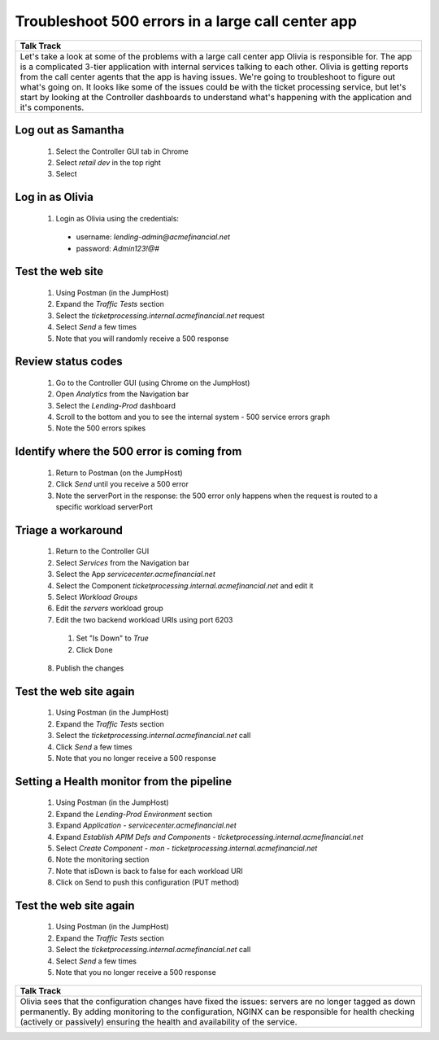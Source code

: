 =====================================================================
Troubleshoot 500 errors in a large call center app
=====================================================================

+---------------------------------------------------------------------------------------------+
| Talk Track                                                                                  |
+=============================================================================================+
| Let's take a look at some of the problems with a large call center app Olivia is            |
| responsible for. The app is a complicated 3-tier application with internal services         |
| talking to each other. Olivia is getting reports from the call center agents that the app   |
| is having issues.                                                                           |
| We're going to troubleshoot to figure out what's going on. It looks like some of the issues |
| could be with the ticket processing service, but let's start by looking at the Controller   |
| dashboards to understand what's happening with the application and it's components.         |
+---------------------------------------------------------------------------------------------+

Log out as Samantha
^^^^^^^^^^^^^^^^^^^^^^

    1. Select the Controller GUI tab in Chrome
    2. Select `retail dev` in the top right
    3. Select |logout|

Log in as Olivia
^^^^^^^^^^^^^^^^^^^

    1. Login as Olivia using the credentials:
    
      - username: `lending-admin@acmefinancial.net`
      - password: `Admin123!@#`

Test the web site
^^^^^^^^^^^^^^^^^^^^

    1. Using Postman (in the JumpHost)
    2. Expand the `Traffic Tests` section
    3. Select the `ticketprocessing.internal.acmefinancial.net` request
    4. Select `Send` a few times
    5. Note that you will randomly receive a 500 response

|traffic_test_500_error_msg|

Review status codes
^^^^^^^^^^^^^^^^^^^^

    1. Go to the Controller GUI (using Chrome on the JumpHost)
    2. Open `Analytics` from the Navigation bar
    3. Select the `Lending-Prod` dashboard
    4. Scroll to the bottom and you to see the internal system - 500 service errors graph
    5. Note the 500 errors spikes

|traffic_test_500_error_msg_gui|

Identify where the 500 error is coming from
^^^^^^^^^^^^^^^^^^^^^^^^^^^^^^^^^^^^^^^^^^^

    1. Return to Postman (on the JumpHost)
    2. Click `Send` until you receive a 500 error
    3. Note the serverPort in the response: the 500 error only happens when the request is routed to a specific workload serverPort

|traffic_test_500_error_msg_serverport|

Triage a workaround
^^^^^^^^^^^^^^^^^^^

    1. Return to the Controller GUI
    2. Select `Services` from the Navigation bar
    3. Select the App `servicecenter.acmefinancial.net`
    4. Select the Component `ticketprocessing.internal.acmefinancial.net` and edit it
    5. Select `Workload Groups`
    6. Edit the `servers` workload group
    7. Edit the two backend workload URIs using port 6203

      1. Set "Is Down" to `True`
      2. Click Done

    8. Publish the changes

Test the web site again
^^^^^^^^^^^^^^^^^^^^^^^

    1. Using Postman (in the JumpHost)
    2. Expand the `Traffic Tests` section
    3. Select the `ticketprocessing.internal.acmefinancial.net` call
    4. Click `Send` a few times
    5. Note that you no longer receive a 500 response

Setting a Health monitor from the pipeline
^^^^^^^^^^^^^^^^^^^^^^^^^^^^^^^^^^^^^^^^^^

    1. Using Postman (in the JumpHost)
    2. Expand the `Lending-Prod Environment` section
    3. Expand `Application - servicecenter.acmefinancial.net`
    4. Expand `Establish APIM Defs and Components - ticketprocessing.internal.acmefinancial.net`
    5. Select `Create Component - mon - ticketprocessing.internal.acmefinancial.net`
    6. Note the monitoring section
    7. Note that isDown is back to false for each workload URI
    8. Click on Send to push this configuration (PUT method)

Test the web site again
^^^^^^^^^^^^^^^^^^^^^^^

    1. Using Postman (in the JumpHost)
    2. Expand the `Traffic Tests` section
    3. Select the `ticketprocessing.internal.acmefinancial.net` call
    4. Select `Send` a few times
    5. Note that you no longer receive a 500 response


+---------------------------------------------------------------------------------------------+
| Talk Track                                                                                  |
+=============================================================================================+
| Olivia sees that the configuration changes have fixed the issues: servers are no longer     |
| tagged as down permanently.                                                                 |
| By adding monitoring to the configuration, NGINX can be responsible for health checking     |
| (actively or passively) ensuring the health and availability of the service.                |
+---------------------------------------------------------------------------------------------+


.. |logout| image:: ../../_static/log_out.png
   :scale: 50 %

.. |traffic_test_500_error_msg| image:: ../../_static/traffic_test_500_error_msg.png
   :scale: 50%

.. |traffic_test_500_error_msg_gui| image:: ../../_static/traffic_test_500_error_msg_gui.png
   :scale: 50%

.. |traffic_test_500_error_msg_serverport| image:: ../../_static/traffic_test_500_error_msg_serverport.png
   :scale: 50%
